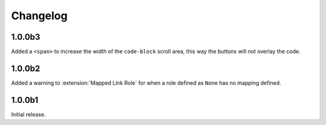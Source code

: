 .. SPDX-FileCopyrightText: 2021 SanderTheDragon <sanderthedragon@zoho.com>
..
.. SPDX-License-Identifier: CC-BY-SA-4.0

#########
Changelog
#########

=======
1.0.0b3
=======
Added a ``<span>`` to increase the width of the ``code-block`` scroll area, this way the buttons will not overlay the code.

=======
1.0.0b2
=======
Added a warning to :extension:`Mapped Link Role` for when a role defined as ``None`` has no mapping defined.

=======
1.0.0b1
=======
Initial release.
